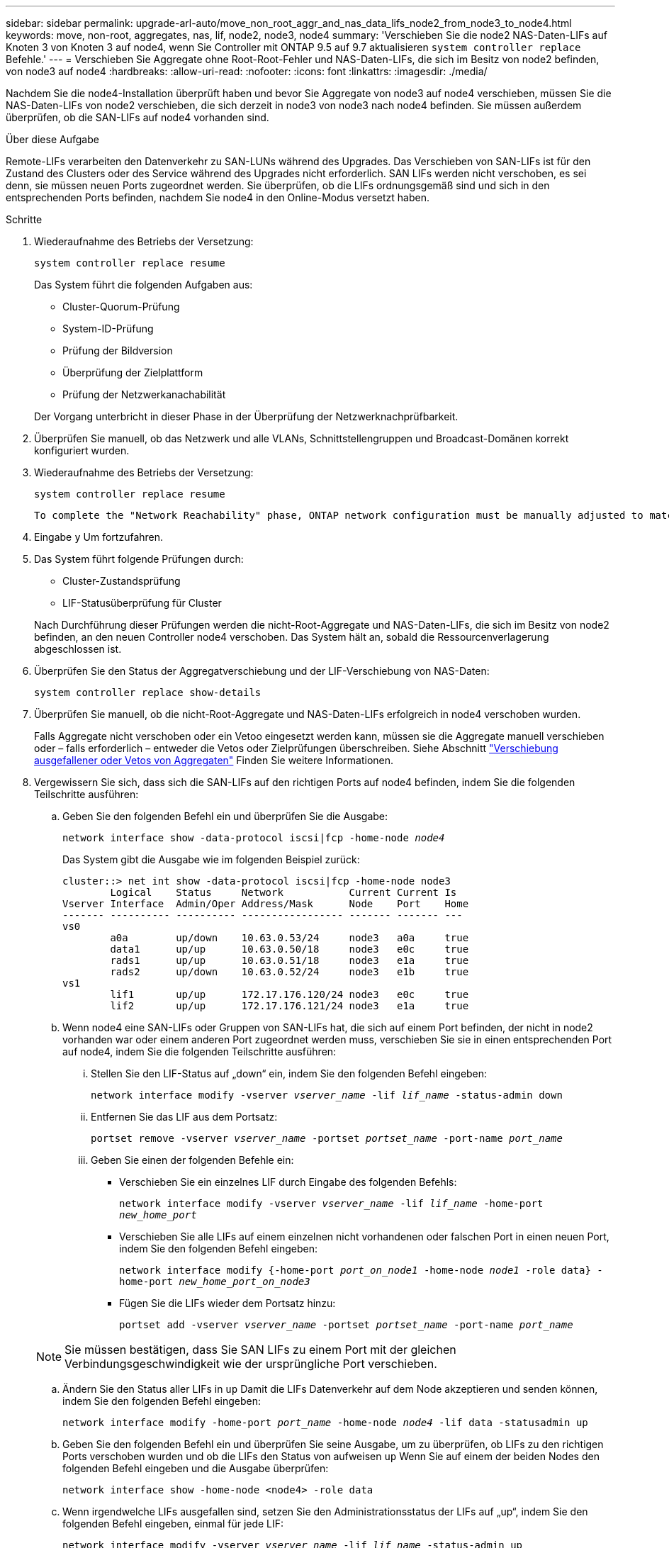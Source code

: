 ---
sidebar: sidebar 
permalink: upgrade-arl-auto/move_non_root_aggr_and_nas_data_lifs_node2_from_node3_to_node4.html 
keywords: move, non-root, aggregates, nas, lif, node2, node3, node4 
summary: 'Verschieben Sie die node2 NAS-Daten-LIFs auf Knoten 3 von Knoten 3 auf node4, wenn Sie Controller mit ONTAP 9.5 auf 9.7 aktualisieren `system controller replace` Befehle.' 
---
= Verschieben Sie Aggregate ohne Root-Root-Fehler und NAS-Daten-LIFs, die sich im Besitz von node2 befinden, von node3 auf node4
:hardbreaks:
:allow-uri-read: 
:nofooter: 
:icons: font
:linkattrs: 
:imagesdir: ./media/


[role="lead"]
Nachdem Sie die node4-Installation überprüft haben und bevor Sie Aggregate von node3 auf node4 verschieben, müssen Sie die NAS-Daten-LIFs von node2 verschieben, die sich derzeit in node3 von node3 nach node4 befinden. Sie müssen außerdem überprüfen, ob die SAN-LIFs auf node4 vorhanden sind.

.Über diese Aufgabe
Remote-LIFs verarbeiten den Datenverkehr zu SAN-LUNs während des Upgrades. Das Verschieben von SAN-LIFs ist für den Zustand des Clusters oder des Service während des Upgrades nicht erforderlich. SAN LIFs werden nicht verschoben, es sei denn, sie müssen neuen Ports zugeordnet werden. Sie überprüfen, ob die LIFs ordnungsgemäß sind und sich in den entsprechenden Ports befinden, nachdem Sie node4 in den Online-Modus versetzt haben.

.Schritte
. Wiederaufnahme des Betriebs der Versetzung:
+
`system controller replace resume`

+
Das System führt die folgenden Aufgaben aus:

+
** Cluster-Quorum-Prüfung
** System-ID-Prüfung
** Prüfung der Bildversion
** Überprüfung der Zielplattform
** Prüfung der Netzwerkanachabilität


+
Der Vorgang unterbricht in dieser Phase in der Überprüfung der Netzwerknachprüfbarkeit.

. Überprüfen Sie manuell, ob das Netzwerk und alle VLANs, Schnittstellengruppen und Broadcast-Domänen korrekt konfiguriert wurden.
. Wiederaufnahme des Betriebs der Versetzung:
+
`system controller replace resume`

+
[listing]
----
To complete the "Network Reachability" phase, ONTAP network configuration must be manually adjusted to match the new physical network configuration of the hardware. This includes assigning network ports to the correct broadcast domains,creating any required ifgrps and VLANs, and modifying the home-port parameter of network interfaces to the appropriate ports.Refer to the "Using aggregate relocation to upgrade controller hardware on a pair of nodes running ONTAP 9.x" documentation, Stages 3 and 5. Have all of these steps been manually completed? [y/n]
----
. Eingabe `y` Um fortzufahren.
. Das System führt folgende Prüfungen durch:
+
** Cluster-Zustandsprüfung
** LIF-Statusüberprüfung für Cluster


+
Nach Durchführung dieser Prüfungen werden die nicht-Root-Aggregate und NAS-Daten-LIFs, die sich im Besitz von node2 befinden, an den neuen Controller node4 verschoben. Das System hält an, sobald die Ressourcenverlagerung abgeschlossen ist.

. Überprüfen Sie den Status der Aggregatverschiebung und der LIF-Verschiebung von NAS-Daten:
+
`system controller replace show-details`

. Überprüfen Sie manuell, ob die nicht-Root-Aggregate und NAS-Daten-LIFs erfolgreich in node4 verschoben wurden.
+
Falls Aggregate nicht verschoben oder ein Vetoo eingesetzt werden kann, müssen sie die Aggregate manuell verschieben oder – falls erforderlich – entweder die Vetos oder Zielprüfungen überschreiben. Siehe Abschnitt link:relocate_failed_or_vetoed_aggr.html["Verschiebung ausgefallener oder Vetos von Aggregaten"] Finden Sie weitere Informationen.

. Vergewissern Sie sich, dass sich die SAN-LIFs auf den richtigen Ports auf node4 befinden, indem Sie die folgenden Teilschritte ausführen:
+
.. Geben Sie den folgenden Befehl ein und überprüfen Sie die Ausgabe:
+
`network interface show -data-protocol iscsi|fcp -home-node _node4_`

+
Das System gibt die Ausgabe wie im folgenden Beispiel zurück:

+
[listing]
----
cluster::> net int show -data-protocol iscsi|fcp -home-node node3
        Logical    Status     Network           Current Current Is
Vserver Interface  Admin/Oper Address/Mask      Node    Port    Home
------- ---------- ---------- ----------------- ------- ------- ---
vs0
        a0a        up/down    10.63.0.53/24     node3   a0a     true
        data1      up/up      10.63.0.50/18     node3   e0c     true
        rads1      up/up      10.63.0.51/18     node3   e1a     true
        rads2      up/down    10.63.0.52/24     node3   e1b     true
vs1
        lif1       up/up      172.17.176.120/24 node3   e0c     true
        lif2       up/up      172.17.176.121/24 node3   e1a     true
----
.. Wenn node4 eine SAN-LIFs oder Gruppen von SAN-LIFs hat, die sich auf einem Port befinden, der nicht in node2 vorhanden war oder einem anderen Port zugeordnet werden muss, verschieben Sie sie in einen entsprechenden Port auf node4, indem Sie die folgenden Teilschritte ausführen:
+
... Stellen Sie den LIF-Status auf „down“ ein, indem Sie den folgenden Befehl eingeben:
+
`network interface modify -vserver _vserver_name_ -lif _lif_name_ -status-admin down`

... Entfernen Sie das LIF aus dem Portsatz:
+
`portset remove -vserver _vserver_name_ -portset _portset_name_ -port-name _port_name_`

... Geben Sie einen der folgenden Befehle ein:
+
**** Verschieben Sie ein einzelnes LIF durch Eingabe des folgenden Befehls:
+
`network interface modify -vserver _vserver_name_ -lif _lif_name_ -home-port _new_home_port_`

**** Verschieben Sie alle LIFs auf einem einzelnen nicht vorhandenen oder falschen Port in einen neuen Port, indem Sie den folgenden Befehl eingeben:
+
`network interface modify {-home-port _port_on_node1_ -home-node _node1_ -role data} -home-port _new_home_port_on_node3_`

**** Fügen Sie die LIFs wieder dem Portsatz hinzu:
+
`portset add -vserver _vserver_name_ -portset _portset_name_ -port-name _port_name_`

+

NOTE: Sie müssen bestätigen, dass Sie SAN LIFs zu einem Port mit der gleichen Verbindungsgeschwindigkeit wie der ursprüngliche Port verschieben.





.. Ändern Sie den Status aller LIFs in `up` Damit die LIFs Datenverkehr auf dem Node akzeptieren und senden können, indem Sie den folgenden Befehl eingeben:
+
`network interface modify -home-port _port_name_ -home-node _node4_ -lif data -statusadmin up`

.. Geben Sie den folgenden Befehl ein und überprüfen Sie seine Ausgabe, um zu überprüfen, ob LIFs zu den richtigen Ports verschoben wurden und ob die LIFs den Status von aufweisen `up` Wenn Sie auf einem der beiden Nodes den folgenden Befehl eingeben und die Ausgabe überprüfen:
+
`network interface show -home-node <node4> -role data`

.. Wenn irgendwelche LIFs ausgefallen sind, setzen Sie den Administrationsstatus der LIFs auf „up“, indem Sie den folgenden Befehl eingeben, einmal für jede LIF:
+
`network interface modify -vserver _vserver_name_ -lif _lif_name_ -status-admin up`



. Setzen Sie den Vorgang fort, um das System zur Durchführung der erforderlichen Nachprüfungen zu auffordern:
+
`system controller replace resume`

+
Das System führt die folgenden Nachprüfungen durch:

+
** Cluster-Quorum-Prüfung
** Cluster-Zustandsprüfung
** Aggregatrekonstruktion
** Aggregatstatus-Prüfung
** Überprüfung des Festplattenstatus
** LIF-Statusüberprüfung für Cluster



